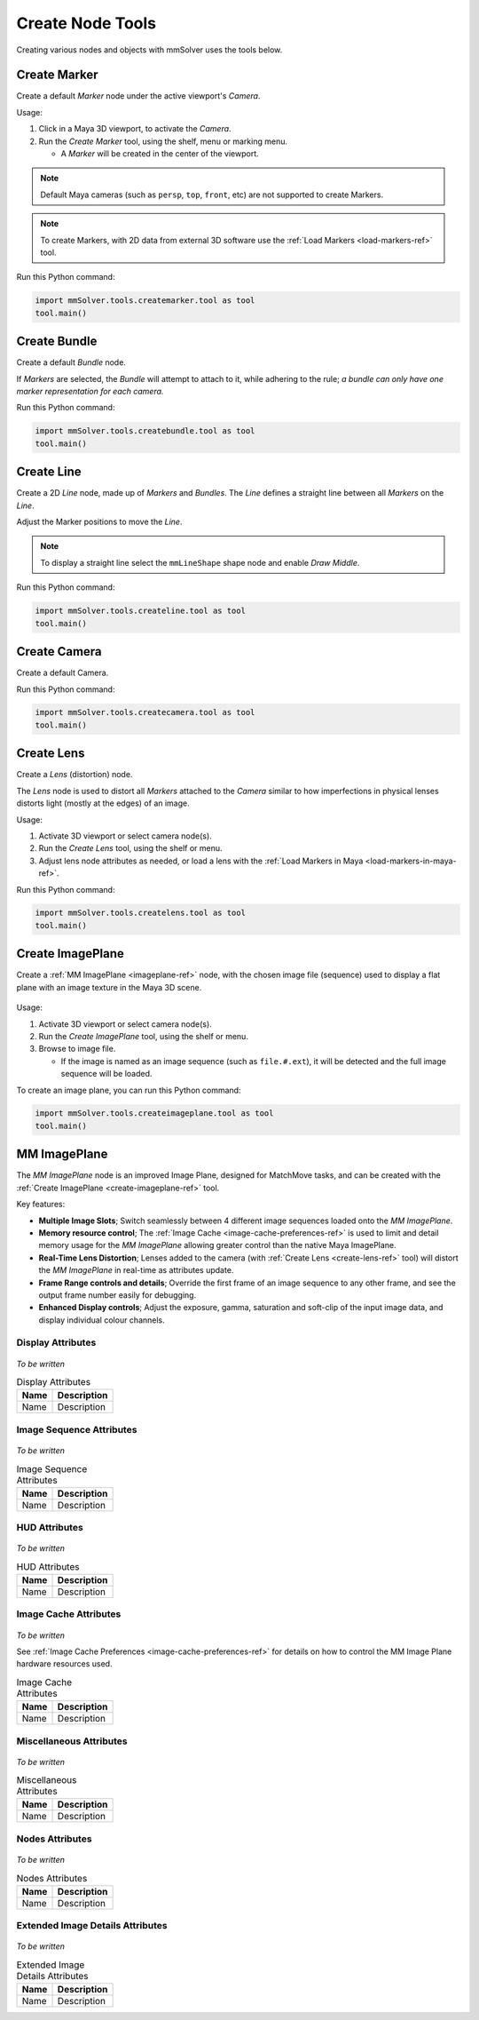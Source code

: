 Create Node Tools
=================

.. figure:: images/tools_shelf_icons_creation.png
    :alt: Node Creation Shelf Icons
    :align: center
    :width: 40%

Creating various nodes and objects with mmSolver uses the tools below.

.. _create-marker-ref:

Create Marker
-------------

Create a default `Marker` node under the active viewport's `Camera`.

Usage:

1) Click in a Maya 3D viewport, to activate the `Camera`.

2) Run the `Create Marker` tool, using the shelf, menu or marking menu.

   - A `Marker` will be created in the center of the viewport.

.. note::
    Default Maya cameras (such as ``persp``, ``top``, ``front``, etc)
    are not supported to create Markers.

.. note:: To create Markers, with 2D data from external 3D software
    use the :ref:`Load Markers <load-markers-ref>` tool.

Run this Python command:

.. code:: python

    import mmSolver.tools.createmarker.tool as tool
    tool.main()

.. _create-bundle-ref:

Create Bundle
-------------

Create a default `Bundle` node.

If `Markers` are selected, the `Bundle` will attempt to attach to it,
while adhering to the rule; *a bundle can only have one marker
representation for each camera.*

Run this Python command:

.. code:: python

    import mmSolver.tools.createbundle.tool as tool
    tool.main()

.. _create-line-ref:

Create Line
-----------

Create a 2D `Line` node, made up of `Markers` and `Bundles`. The `Line`
defines a straight line between all `Markers` on the `Line`.

Adjust the Marker positions to move the `Line`.

.. note:: To display a straight line select the ``mmLineShape`` shape
   node and enable `Draw Middle`.

Run this Python command:

.. code:: python

    import mmSolver.tools.createline.tool as tool
    tool.main()

.. _create-camera-ref:

Create Camera
-------------

Create a default Camera.

Run this Python command:

.. code:: python

    import mmSolver.tools.createcamera.tool as tool
    tool.main()

.. _create-lens-ref:

Create Lens
-----------

Create a `Lens` (distortion) node.

The `Lens` node is used to distort all `Markers` attached to the
`Camera` similar to how imperfections in physical lenses distorts
light (mostly at the edges) of an image.

Usage:

1) Activate 3D viewport or select camera node(s).

2) Run the `Create Lens` tool, using the shelf or menu.

3) Adjust lens node attributes as needed, or load a lens with the
   :ref:`Load Markers in Maya <load-markers-in-maya-ref>`.

Run this Python command:

.. code:: python

    import mmSolver.tools.createlens.tool as tool
    tool.main()

.. _create-imageplane-ref:

Create ImagePlane
-----------------

Create a :ref:`MM ImagePlane <imageplane-ref>` node, with the chosen
image file (sequence) used to display a flat plane with an image
texture in the Maya 3D scene.

.. figure:: images/tools_create_mm_image_plane.png
    :alt: MM Image Plane
    :align: center
    :width: 90%

Usage:

1) Activate 3D viewport or select camera node(s).

2) Run the `Create ImagePlane` tool, using the shelf or menu.

3) Browse to image file.

   - If the image is named as an image sequence (such as
     ``file.#.ext``), it will be detected and the full image sequence
     will be loaded.

To create an image plane, you can run this Python command:

.. code:: python

    import mmSolver.tools.createimageplane.tool as tool
    tool.main()

.. _imageplane-ref:

MM ImagePlane
-------------

The `MM ImagePlane` node is an improved Image Plane, designed for
MatchMove tasks, and can be created with the :ref:`Create ImagePlane
<create-imageplane-ref>` tool.

Key features:

- **Multiple Image Slots**; Switch seamlessly between 4 different
  image sequences loaded onto the `MM ImagePlane`.

- **Memory resource control**; The :ref:`Image Cache
  <image-cache-preferences-ref>` is used to limit and detail memory
  usage for the `MM ImagePlane` allowing greater control than the
  native Maya ImagePlane.

- **Real-Time Lens Distortion**; Lenses added to the camera (with
  :ref:`Create Lens <create-lens-ref>` tool) will distort the `MM
  ImagePlane` in real-time as attributes update.

- **Frame Range controls and details**; Override the first frame of an
  image sequence to any other frame, and see the output frame number
  easily for debugging.

- **Enhanced Display controls**; Adjust the exposure, gamma,
  saturation and soft-clip of the input image data, and display
  individual colour channels.

.. _imageplane-display-attributes-ref:

Display Attributes
~~~~~~~~~~~~~~~~~~

.. figure:: images/tools_image_plane_attributes_display.png
    :alt: MM ImagePlane Display attributes.
    :align: center
    :width: 80%

*To be written*

.. list-table:: Display Attributes
   :widths: auto
   :header-rows: 1

   * - Name
     - Description

   * - Name
     - Description

.. _imageplane-image-sequence-attributes-ref:

Image Sequence Attributes
~~~~~~~~~~~~~~~~~~~~~~~~~

.. figure:: images/tools_image_plane_attributes_image_sequence.png
    :alt: MM ImagePlane Image Sequence attributes.
    :align: center
    :width: 80%

*To be written*

.. list-table:: Image Sequence Attributes
   :widths: auto
   :header-rows: 1

   * - Name
     - Description

   * - Name
     - Description

.. _imageplane-hud-attributes-ref:

HUD Attributes
~~~~~~~~~~~~~~~~~~~~~~~~~

.. figure:: images/tools_image_plane_attributes_hud.png
    :alt: MM ImagePlane HUD attributes.
    :align: center
    :width: 80%

*To be written*

.. list-table:: HUD Attributes
   :widths: auto
   :header-rows: 1

   * - Name
     - Description

   * - Name
     - Description

.. _imageplane-image-cache-attributes-ref:

Image Cache Attributes
~~~~~~~~~~~~~~~~~~~~~~

.. figure:: images/tools_image_plane_attributes_image_cache.png
    :alt: MM ImagePlane Image Cache attributes.
    :align: center
    :width: 80%

*To be written*

See :ref:`Image Cache Preferences <image-cache-preferences-ref>` for
details on how to control the MM Image Plane hardware resources used.

.. list-table:: Image Cache Attributes
   :widths: auto
   :header-rows: 1

   * - Name
     - Description

   * - Name
     - Description

.. _imageplane-misc-attributes-ref:

Miscellaneous Attributes
~~~~~~~~~~~~~~~~~~~~~~~~

.. figure:: images/tools_image_plane_attributes_misc.png
    :alt: MM ImagePlane Miscellaneous attributes.
    :align: center
    :width: 80%

*To be written*

.. list-table:: Miscellaneous Attributes
   :widths: auto
   :header-rows: 1

   * - Name
     - Description

   * - Name
     - Description

.. _imageplane-nodes-attributes-ref:

Nodes Attributes
~~~~~~~~~~~~~~~~

.. figure:: images/tools_image_plane_attributes_nodes.png
    :alt: MM ImagePlane Nodes attributes.
    :align: center
    :width: 80%

*To be written*

.. list-table:: Nodes Attributes
   :widths: auto
   :header-rows: 1

   * - Name
     - Description

   * - Name
     - Description

.. _imageplane-extended-image-details-attributes-ref:

Extended Image Details Attributes
~~~~~~~~~~~~~~~~~~~~~~~~~~~~~~~~~

.. figure:: images/tools_image_plane_attributes_extended_image_details.png
    :alt: MM ImagePlane Extended Image Details attributes.
    :align: center
    :width: 80%

*To be written*

.. list-table:: Extended Image Details Attributes
   :widths: auto
   :header-rows: 1

   * - Name
     - Description

   * - Name
     - Description
